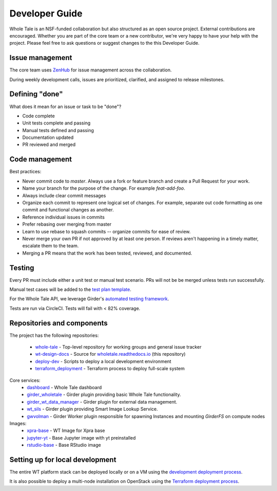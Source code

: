 
.. _developer-guide:

Developer Guide
===============

Whole Tale is an NSF-funded collaboration but also structured as an open source project.
External contributions are encouraged.  Whether you are part of the core team 
or a new contributor, we're very happy to have your help with the project. 
Please feel free to ask questions or suggest changes to the this Developer Guide.


Issue management
----------------

The core team uses `ZenHub <https://app.zenhub.com/workspace/o/whole-tale/dashboard>`_
for issue management across the collaboration. 

During weekly development calls, issues are prioritized, clarified, and assigned
to release milestones.

Defining "done"
---------------

What does it mean for an issue or task to be "done"?

* Code complete
* Unit tests complete and passing
* Manual tests defined and passing
* Documentation updated
* PR reviewed and merged

Code management
---------------

Best practices:

* Never commit code to `master`. Always use a fork or feature branch and create a Pull Request for your work.
* Name your branch for the purpose of the change. For example `feat-add-foo`.
* Always include clear commit messages
* Organize each commit to represent one logical set of changes.  For example, separate out code formatting as one commit and functional changes as another.
* Reference individual issues in commits
* Prefer rebasing over merging from master
* Learn to use rebase to squash commits -- organize commits for ease of review.
* Never merge your own PR if not approved by at least one person. If reviews aren't happening in a timely matter, escalate them to the team.
* Merging a PR means that the work has been tested, reviewed, and documented.

Testing
------------

Every PR must include either a unit test or manual test scenario. PRs will not be
be merged unless tests run successfully.

Manual test cases will be added to the `test plan template
<https://github.com/whole-tale/wt-design-docs/tree/master/ISSUE_TEMPLATE>`_.

For the Whole Tale API, we leverage Girder's `automated testing framework
<https://girder.readthedocs.io/en/stable/plugin-development.html#automated-testing-for-plugins>`_.

Tests are run via CircleCI.  Tests will fail with < 82% coverage.

Repositories and components
---------------------------

The project has the following repositories:

  - `whole-tale <https://github.com/whole-tale/whole-tale>`_ - Top-level repository for working groups and general issue tracker
  - `wt-design-docs <https://github.com/whole-tale/wt-design-docs>`_ - Source for `wholetale.readthedocs.io <http://wholetale.readthedocs.io>`_ (this repository)
  - `deploy-dev <https://github.com/whole-tale/deploy-dev>`_ - Scripts to deploy a local development environment
  - `terraform_deployment <https://github.com/whole-tale/terraform_deployment>`_ - Terraform process to deploy full-scale system

Core services:
  - `dashboard <https://github.com/whole-tale/dashboard>`_ - Whole Tale dashboard
  - `girder_wholetale <https://github.com/whole-tale/girder_wholetale>`_ - Girder plugin providing basic Whole Tale functionality.
  - `girder_wt_data_manager <https://github.com/whole-tale/girder_wt_data_manager>`_ - Girder plugin for external data management.
  - `wt_sils <https://github.com/whole-tale/wt_sils>`_ - Girder plugin providing Smart Image Lookup Service.
  - `gwvolman <https://github.com/whole-tale/gwvolman>`_ - Girder Worker plugin responsible for spawning Instances and mounting *GirderFS* on compute nodes

Images:
  - `xpra-base <https://github.com/whole-tale/xpra-base>`_ - WT Image for Xpra base
  - `jupyter-yt <https://github.com/whole-tale/jupyter-yt>`_ - Base Jupyter image with yt preinstalled
  - `rstudio-base <https://github.com/whole-tale/rstudio-base>`_ - Base RStudio image

Setting up for local development
--------------------------------

The entire WT platform stack can be deployed locally or on a VM using 
the `development deployment process <https://github.com/whole-tale/deploy-dev>`_.

It is also possible to deploy a multi-node installation on OpenStack using the
`Terraform deployment process <https://github.com/whole-tale/terraform_deployment>`_.
